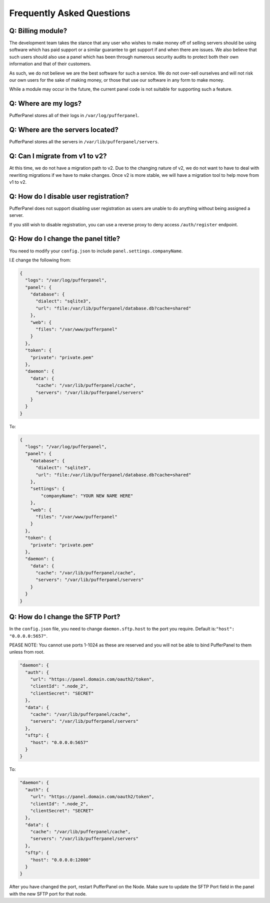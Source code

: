 Frequently Asked Questions
==========================


Q: Billing module?
^^^^^^^^^^^^^^^^^^

The development team takes the stance that any user who wishes to make money off of selling servers should be using software which has paid support or a similar guarantee to get support if and when there are issues. We also believe that such users should also use a panel which has been through numerous security audits to protect both their own information and that of their customers.

As such, we do not believe we are the best software for such a service. We do not over-sell ourselves and will not risk our own users for the sake of making money, or those that use our software in any form to make money.

While a module may occur in the future, the current panel code is not suitable for supporting such a feature.


Q: Where are my logs?
^^^^^^^^^^^^^^^^^^^^^

PufferPanel stores all of their logs in ``/var/log/pufferpanel``.


Q: Where are the servers located?
^^^^^^^^^^^^^^^^^^^^^^^^^^^^^^^^^

PufferPanel stores all the servers in ``/var/lib/pufferpanel/servers``.


Q: Can I migrate from v1 to v2?
^^^^^^^^^^^^^^^^^^^^^^^^^^^^^^^

At this time, we do not have a migration path to v2. Due to the changing nature of v2, we do not want to have to deal with rewriting migrations if we have to make changes. Once v2 is more stable, we will have a migration tool to help move from v1 to v2.

Q: How do I disable user registration?
^^^^^^^^^^^^^^^^^^^^^^^^^^^^^^^^^^^^^^

PufferPanel does not support disabling user registration as users are unable to do anything without being assigned a server.

If you still wish to disable registration, you can use a reverse proxy to deny access ``/auth/register`` endpoint.

Q: How do I change the panel title?
^^^^^^^^^^^^^^^^^^^^^^^^^^^^^^^^^^^

You need to modify your ``config.json`` to include ``panel.settings.companyName``.

I.E change the following from:

.. code-block:: javascript

    {
      "logs": "/var/log/pufferpanel",
      "panel": {
        "database": {
          "dialect": "sqlite3",
          "url": "file:/var/lib/pufferpanel/database.db?cache=shared"
        },
        "web": {
          "files": "/var/www/pufferpanel"
        }
      },
      "token": {
        "private": "private.pem"
      },
      "daemon": {
        "data": {
          "cache": "/var/lib/pufferpanel/cache",
          "servers": "/var/lib/pufferpanel/servers"
        }
      }
    }

To:

.. code-block:: javascript

    {
      "logs": "/var/log/pufferpanel",
      "panel": {
        "database": {
          "dialect": "sqlite3",
          "url": "file:/var/lib/pufferpanel/database.db?cache=shared"
        },
        "settings": {
            "companyName": "YOUR NEW NAME HERE"
        },
        "web": {
          "files": "/var/www/pufferpanel"
        }
      },
      "token": {
        "private": "private.pem"
      },
      "daemon": {
        "data": {
          "cache": "/var/lib/pufferpanel/cache",
          "servers": "/var/lib/pufferpanel/servers"
        }
      }
    }

Q: How do I change the SFTP Port?
^^^^^^^^^^^^^^^^^^^^^^^^^^^^^^^^^^^

In the ``config.json`` file, you need to change ``daemon.sftp.host`` to the port you require. Default is:``"host": "0.0.0.0:5657"``.

PEASE NOTE: You cannot use ports 1-1024 as these are reserved and you will not be able to bind PufferPanel to them unless from root.


.. code-block:: javascript

  "daemon": {
    "auth": {
      "url": "https://panel.domain.com/oauth2/token",
      "clientId": ".node_2",
      "clientSecret": "SECRET"
    },
    "data": {
      "cache": "/var/lib/pufferpanel/cache",
      "servers": "/var/lib/pufferpanel/servers"
    },
    "sftp": {
      "host": "0.0.0.0:5657"
    }
  }

To: 

.. code-block:: javascript

  "daemon": {
    "auth": {
      "url": "https://panel.domain.com/oauth2/token",
      "clientId": ".node_2",
      "clientSecret": "SECRET"
    },
    "data": {
      "cache": "/var/lib/pufferpanel/cache",
      "servers": "/var/lib/pufferpanel/servers"
    },
    "sftp": {
      "host": "0.0.0.0:12000"
    }
  }

After you have changed the port, restart PufferPanel on the Node.  Make sure to update the SFTP Port field in the panel with the new SFTP port for that node.
